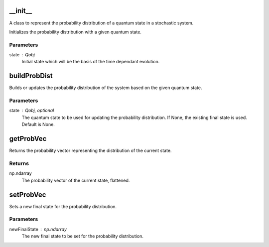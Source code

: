 __init__
========

A class to represent the probability distribution of a quantum state in a stochastic system.

Initializes the probability distribution with a given quantum state.

Parameters
----------
state : Qobj
    Initial state which will be the basis of the time dependant evolution.

buildProbDist
=============

Builds or updates the probability distribution of the system based on the given quantum state.

Parameters
----------
state : Qobj, optional
    The quantum state to be used for updating the probability distribution.
    If None, the existing final state is used. Default is None.

getProbVec
==========

Returns the probability vector representing the distribution of the current state.

Returns
-------
np.ndarray
    The probability vector of the current state, flattened.

setProbVec
==========

Sets a new final state for the probability distribution.

Parameters
----------
newFinalState : np.ndarray
    The new final state to be set for the probability distribution.

